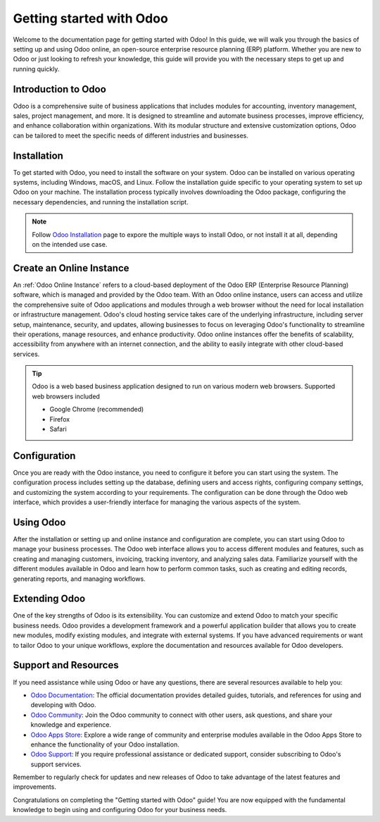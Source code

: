 .. _Getting started with Odoo:

Getting started with Odoo
=========================

Welcome to the documentation page for getting started with Odoo! In this guide, we will walk you through the basics of setting up and using Odoo online, an open-source enterprise resource planning (ERP) platform. Whether you are new to Odoo or just looking to refresh your knowledge, this guide will provide you with the necessary steps to get up and running quickly.

Introduction to Odoo
---------------------

Odoo is a comprehensive suite of business applications that includes modules for accounting, inventory management, sales, project management, and more. It is designed to streamline and automate business processes, improve efficiency, and enhance collaboration within organizations. With its modular structure and extensive customization options, Odoo can be tailored to meet the specific needs of different industries and businesses.

Installation
------------

To get started with Odoo, you need to install the software on your system. Odoo can be installed on various operating systems, including Windows, macOS, and Linux. Follow the installation guide specific to your operating system to set up Odoo on your machine. The installation process typically involves downloading the Odoo package, configuring the necessary dependencies, and running the installation script.

.. note:: Follow `Odoo Installation <https://www.odoo.com/documentation/16.0/administration/install/install.html>`__ page to expore the multiple ways to install Odoo, or not install it at all, depending on the intended use case.

Create an Online Instance
-------------------------
An :ref:`Odoo Online Instance` refers to a cloud-based deployment of the Odoo ERP (Enterprise Resource Planning) software, which is managed and provided by the Odoo team. With an Odoo online instance, users can access and utilize the comprehensive suite of Odoo applications and modules through a web browser without the need for local installation or infrastructure management. Odoo's cloud hosting service takes care of the underlying infrastructure, including server setup, maintenance, security, and updates, allowing businesses to focus on leveraging Odoo's functionality to streamline their operations, manage resources, and enhance productivity. Odoo online instances offer the benefits of scalability, accessibility from anywhere with an internet connection, and the ability to easily integrate with other cloud-based services.

.. tip:: Odoo is a web based business application designed to run on various
  modern web browsers. Supported web browsers included

  * Google Chrome (recommended)
  * Firefox
  * Safari

Configuration
-------------

Once you are ready with the Odoo instance, you need to configure it before you can start using the system. The configuration process includes setting up the database, defining users and access rights, configuring company settings, and customizing the system according to your requirements. The configuration can be done through the Odoo web interface, which provides a user-friendly interface for managing the various aspects of the system.

Using Odoo
----------

After the installation or setting up and online instance and configuration are complete, you can start using Odoo to manage your business processes. The Odoo web interface allows you to access different modules and features, such as creating and managing customers, invoicing, tracking inventory, and analyzing sales data. Familiarize yourself with the different modules available in Odoo and learn how to perform common tasks, such as creating and editing records, generating reports, and managing workflows.

Extending Odoo
--------------

One of the key strengths of Odoo is its extensibility. You can customize and extend Odoo to match your specific business needs. Odoo provides a development framework and a powerful application builder that allows you to create new modules, modify existing modules, and integrate with external systems. If you have advanced requirements or want to tailor Odoo to your unique workflows, explore the documentation and resources available for Odoo developers.

Support and Resources
---------------------

If you need assistance while using Odoo or have any questions, there are several resources available to help you:

- `Odoo Documentation <https://www.odoo.com/documentation>`__: The official documentation provides detailed guides, tutorials, and references for using and developing with Odoo.
- `Odoo Community <https://www.odoo.com/community>`__: Join the Odoo community to connect with other users, ask questions, and share your knowledge and experience.
- `Odoo Apps Store <https://apps.odoo.com>`__: Explore a wide range of community and enterprise modules available in the Odoo Apps Store to enhance the functionality of your Odoo installation.
- `Odoo Support <https://www.odoo.com/help>`__: If you require professional assistance or dedicated support, consider subscribing to Odoo's support services.

Remember to regularly check for updates and new releases of Odoo to take advantage of the latest features and improvements.

Congratulations on completing the "Getting started with Odoo" guide! You are now equipped with the fundamental knowledge to begin using and configuring Odoo for your business needs.